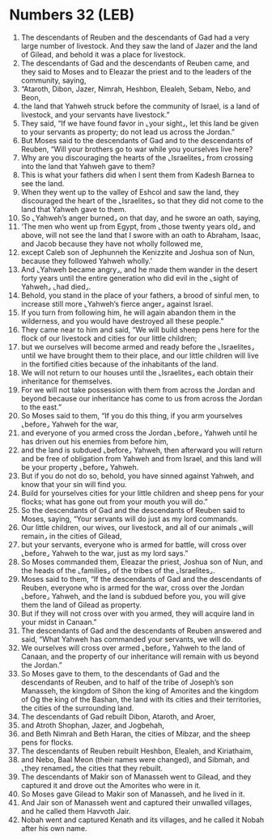 * Numbers 32 (LEB)
:PROPERTIES:
:ID: LEB/04-NUM32
:END:

1. The descendants of Reuben and the descendants of Gad had a very large number of livestock. And they saw the land of Jazer and the land of Gilead, and behold it was a place for livestock.
2. The descendants of Gad and the descendants of Reuben came, and they said to Moses and to Eleazar the priest and to the leaders of the community, saying,
3. “Ataroth, Dibon, Jazer, Nimrah, Heshbon, Elealeh, Sebam, Nebo, and Beon,
4. the land that Yahweh struck before the community of Israel, is a land of livestock, and your servants have livestock.”
5. They said, “If we have found favor in ⌞your sight⌟, let this land be given to your servants as property; do not lead us across the Jordan.”
6. But Moses said to the descendants of Gad and to the descendants of Reuben, “Will your brothers go to war while you yourselves live here?
7. Why are you discouraging the hearts of the ⌞Israelites⌟ from crossing into the land that Yahweh gave to them?
8. This is what your fathers did when I sent them from Kadesh Barnea to see the land.
9. When they went up to the valley of Eshcol and saw the land, they discouraged the heart of the ⌞Israelites⌟ so that they did not come to the land that Yahweh gave to them.
10. So ⌞Yahweh’s anger burned⌟ on that day, and he swore an oath, saying,
11. ‘The men who went up from Egypt, from ⌞those twenty years old⌟ and above, will not see the land that I swore with an oath to Abraham, Isaac, and Jacob because they have not wholly followed me,
12. except Caleb son of Jephunneh the Kenizzite and Joshua son of Nun, because they followed Yahweh wholly.’
13. And ⌞Yahweh became angry⌟, and he made them wander in the desert forty years until the entire generation who did evil in the ⌞sight of Yahweh⌟ ⌞had died⌟.
14. Behold, you stand in the place of your fathers, a brood of sinful men, to increase still more ⌞Yahweh’s fierce anger⌟ against Israel.
15. If you turn from following him, he will again abandon them in the wilderness, and you would have destroyed all these people.”
16. They came near to him and said, “We will build sheep pens here for the flock of our livestock and cities for our little children;
17. but we ourselves will become armed and ready before the ⌞Israelites⌟ until we have brought them to their place, and our little children will live in the fortified cities because of the inhabitants of the land.
18. We will not return to our houses until the ⌞Israelites⌟ each obtain their inheritance for themselves.
19. For we will not take possession with them from across the Jordan and beyond because our inheritance has come to us from across the Jordan to the east.”
20. So Moses said to them, “If you do this thing, if you arm yourselves ⌞before⌟ Yahweh for the war,
21. and everyone of you armed cross the Jordan ⌞before⌟ Yahweh until he has driven out his enemies from before him,
22. and the land is subdued ⌞before⌟ Yahweh, then afterward you will return and be free of obligation from Yahweh and from Israel, and this land will be your property ⌞before⌟ Yahweh.
23. But if you do not do so, behold, you have sinned against Yahweh, and know that your sin will find you.
24. Build for yourselves cities for your little children and sheep pens for your flocks; what has gone out from your mouth you will do.”
25. So the descendants of Gad and the descendants of Reuben said to Moses, saying, “Your servants will do just as my lord commands.
26. Our little children, our wives, our livestock, and all of our animals ⌞will remain⌟ in the cities of Gilead,
27. but your servants, everyone who is armed for battle, will cross over ⌞before⌟ Yahweh to the war, just as my lord says.”
28. So Moses commanded them, Eleazar the priest, Joshua son of Nun, and the heads of the ⌞families⌟ of the tribes of the ⌞Israelites⌟.
29. Moses said to them, “If the descendants of Gad and the descendants of Reuben, everyone who is armed for the war, cross over the Jordan ⌞before⌟ Yahweh, and the land is subdued before you, you will give them the land of Gilead as property.
30. But if they will not cross over with you armed, they will acquire land in your midst in Canaan.”
31. The descendants of Gad and the descendants of Reuben answered and said, “What Yahweh has commanded your servants, we will do.
32. We ourselves will cross over armed ⌞before⌟ Yahweh to the land of Canaan, and the property of our inheritance will remain with us beyond the Jordan.”
33. So Moses gave to them, to the descendants of Gad and the descendants of Reuben, and to half of the tribe of Joseph’s son Manasseh, the kingdom of Sihon the king of Amorites and the kingdom of Og the king of the Bashan, the land with its cities and their territories, the cities of the surrounding land.
34. The descendants of Gad rebuilt Dibon, Ataroth, and Aroer,
35. and Atroth Shophan, Jazer, and Jogbehah,
36. and Beth Nimrah and Beth Haran, the cities of Mibzar, and the sheep pens for flocks.
37. The descendants of Reuben rebuilt Heshbon, Elealeh, and Kiriathaim,
38. and Nebo, Baal Meon (their names were changed), and Sibmah, and ⌞they renamed⌟ the cities that they rebuilt.
39. The descendants of Makir son of Manasseh went to Gilead, and they captured it and drove out the Amorites who were in it.
40. So Moses gave Gilead to Makir son of Manasseh, and he lived in it.
41. And Jair son of Manasseh went and captured their unwalled villages, and he called them Havvoth Jair.
42. Nobah went and captured Kenath and its villages, and he called it Nobah after his own name.
